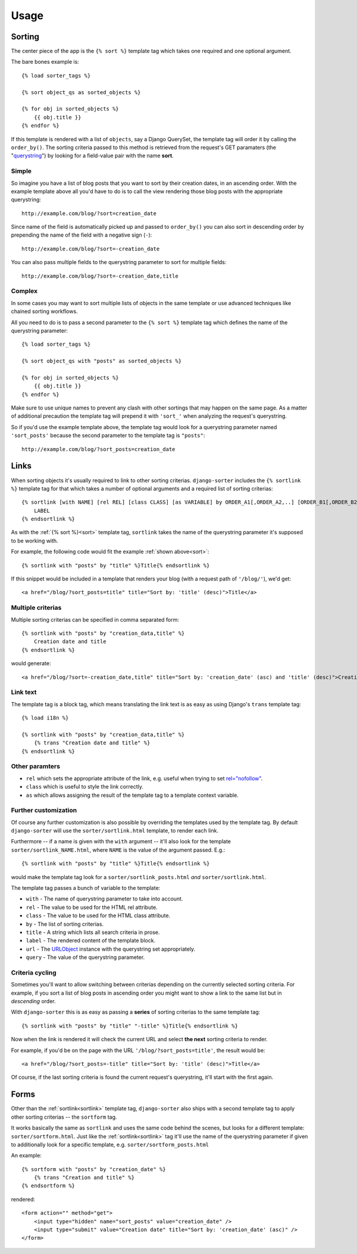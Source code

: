 Usage
=====

.. highlight:: html+django

.. _sort:

Sorting
-------

The center piece of the app is the ``{% sort %}`` template tag which
takes one required and one optional argument.

The bare bones example is::

    {% load sorter_tags %}

    {% sort object_qs as sorted_objects %}

    {% for obj in sorted_objects %}
        {{ obj.title }}
    {% endfor %}

If this template is rendered with a list of ``objects``, say a Django
QuerySet, the template tag will order it by calling the ``order_by()``.
The sorting criteria passed to this method is retrieved from the
request's GET paramaters (the "querystring_") by looking for a field-value
pair with the name **sort**.

Simple
++++++

So imagine you have a list of blog posts that you want to sort by their
creation dates, in an ascending order. With the example template above
all you'd have to do is to call the view rendering those blog posts with
the appropriate querystring::

    http://example.com/blog/?sort=creation_date

Since name of the field is automatically picked up and passed to
``order_by()`` you can also sort in descending order by prepending
the name of the field with a negative sign (``-``)::

    http://example.com/blog/?sort=-creation_date

You can also pass multiple fields to the querystring parameter to
sort for multiple fields::

    http://example.com/blog/?sort=-creation_date,title

Complex
+++++++

In some cases you may want to sort multiple lists of objects in the same
template or use advanced techniques like chained sorting workflows.

All you need to do is to pass a second parameter to the ``{% sort %}``
template tag which defines the name of the querystring parameter::

    {% load sorter_tags %}

    {% sort object_qs with "posts" as sorted_objects %}

    {% for obj in sorted_objects %}
        {{ obj.title }}
    {% endfor %}

Make sure to use unique names to prevent any clash with other sortings
that may happen on the same page. As a matter of additional precaution
the template tag will prepend it with ``'sort_'`` when analyzing the
request's querystring.

So if you'd use the example template above, the template tag would look
for a querystring parameter named ``'sort_posts'`` because the second
parameter to the template tag is ``"posts"``::

    http://example.com/blog/?sort_posts=creation_date

.. _sortlink:

Links
-----

When sorting objects it's usually required to link to other sorting
criterias. ``django-sorter`` includes the ``{% sortlink %}`` template tag
for that which takes a number of optional arguments and a required list of
sorting criterias::

    {% sortlink [with NAME] [rel REL] [class CLASS] [as VARIABLE] by ORDER_A1[,ORDER_A2,..] [ORDER_B1[,ORDER_B2,..]] .. %}
        LABEL
    {% endsortlink %}

As with the :ref:`{% sort %}<sort>` template tag, ``sortlink`` takes the
name of the querystring parameter it's supposed to be working with.

For example, the following code would fit the example
:ref:`shown above<sort>`::

    {% sortlink with "posts" by "title" %}Title{% endsortlink %}

If this snippet would be included in a template that renders your blog
(with a request path of ``'/blog/'``), we'd get::

    <a href="/blog/?sort_posts=title" title="Sort by: 'title' (desc)">Title</a>

Multiple criterias
++++++++++++++++++

Multiple sorting criterias can be specified in comma separated form::

    {% sortlink with "posts" by "creation_data,title" %}
        Creation date and title
    {% endsortlink %}

would generate::

    <a href="/blog/?sort=-creation_date,title" title="Sort by: 'creation_date' (asc) and 'title' (desc)">Creation date and title</a>

Link text
+++++++++

The template tag is a block tag, which means translating the link text
is as easy as using Django's ``trans`` template tag::

    {% load i18n %}

    {% sortlink with "posts" by "creation_data,title" %}
        {% trans "Creation date and title" %}
    {% endsortlink %}

Other paramters
+++++++++++++++

- ``rel`` which sets the appropriate attribute of the link,
  e.g. useful when trying to set `rel="nofollow"`_.

- ``class`` which is useful to style the link correctly.

- ``as`` which allows assigning the result of the template tag to
  a template context variable.

Further customization
+++++++++++++++++++++

Of course any further customization is also possible by overriding the
templates used by the template tag. By default ``django-sorter`` will use
the ``sorter/sortlink.html`` template, to render each link.

Furthermore -- if a name is given with the ``with`` argument -- it'll also
look for the template ``sorter/sortlink_NAME.html``, where ``NAME`` is the
value of the argument passed. E.g.::

    {% sortlink with "posts" by "title" %}Title{% endsortlink %}

would make the template tag look for a ``sorter/sortlink_posts.html``
*and* ``sorter/sortlink.html``.

The template tag passes a bunch of variable to the template:

- ``with`` - The name of querystring parameter to take into account.
- ``rel`` - The value to be used for the HTML rel attribute.
- ``class`` - The value to be used for the HTML class attribute.
- ``by`` - The list of sorting criterias.
- ``title`` - A string which lists all search criteria in prose.
- ``label`` - The rendered content of the template block.
- ``url`` - The URLObject_ instance with the querystring set appropriately.
- ``query`` - The value of the querystring parameter.

.. _`rel="nofollow"`: http://en.wikipedia.org/wiki/Nofollow
.. _`URLObject`: https://github.com/zacharyvoase/urlobject

Criteria cycling
++++++++++++++++

Sometimes you'll want to allow switching between criterias depending on
the currently selected sorting criteria. For example, if you sort a
list of blog posts in ascending order you might want to show a link
to the same list but in *descending* order.

With ``django-sorter`` this is as easy as passing a **series** of sorting
criterias to the same template tag::

    {% sortlink with "posts" by "title" "-title" %}Title{% endsortlink %}

Now when the link is rendered it will check the current URL and select
**the next** sorting criteria to render.

For example, if you'd be on the page with the URL
``'/blog/?sort_posts=title'``, the result would be::

    <a href="/blog/?sort_posts=-title" title="Sort by: 'title' (desc)">Title</a>

Of course, if the last sorting criteria is found the current request's
querystring, it'll start with the first again.

.. _sortform:

Forms
-----

Other than the :ref:`sortlink<sortlink>` template tag, ``django-sorter``
also ships with a second template tag to apply other sorting criterias --
the ``sortform`` tag.

It works basically the same as ``sortlink`` and uses the same code behind
the scenes, but looks for a different template: ``sorter/sortform.html``.
Just like the :ref:`sortlink<sortlink>` tag it'll use the name of the
querystring parameter if given to additionally look for a specific template,
e.g. ``sorter/sortform_posts.html``

An example::

    {% sortform with "posts" by "creation_date" %}
        {% trans "Creation and title" %}
    {% endsortform %}

rendered::

    <form action="" method="get">
        <input type="hidden" name="sort_posts" value="creation_date" />
        <input type="submit" value="Creation date" title="Sort by: 'creation_date' (asc)" />
    </form>

.. _querystring: http://en.wikipedia.org/wiki/Querystring
